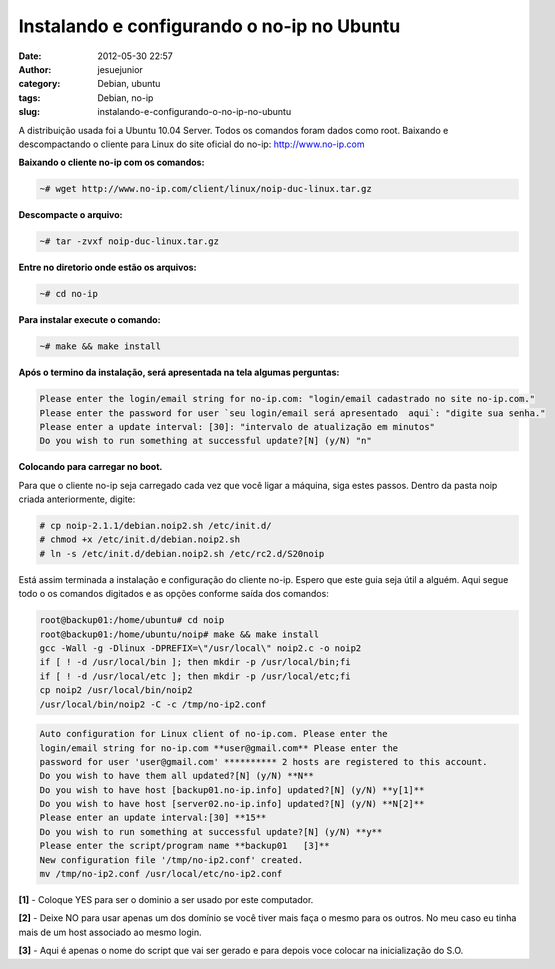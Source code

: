 Instalando e configurando o no-ip no Ubuntu
###########################################
:date: 2012-05-30 22:57
:author: jesuejunior
:category: Debian, ubuntu
:tags: Debian, no-ip
:slug: instalando-e-configurando-o-no-ip-no-ubuntu


A distribuição usada foi a Ubuntu 10.04 Server. Todos os comandos foram
dados como root. Baixando e descompactando o cliente para Linux do site
oficial do no-ip: http://www.no-ip.com

**Baixando o cliente no-ip com os comandos:**

.. code-block:: shell

    ~# wget http://www.no-ip.com/client/linux/noip-duc-linux.tar.gz

**Descompacte o arquivo:**

.. code-block:: shell

    ~# tar -zvxf noip-duc-linux.tar.gz

**Entre no diretorio onde estão os arquivos:**

.. code-block:: shell

    ~# cd no-ip

**Para instalar execute o comando:**

.. code-block:: shell

    ~# make && make install

**Após o termino da instalação, será apresentada na tela algumas perguntas:**

.. code-block:: shell

	Please enter the login/email string for no-ip.com: "login/email cadastrado no site no-ip.com."
	Please enter the password for user `seu login/email será apresentado  aqui`: "digite sua senha."
	Please enter a update interval: [30]: "intervalo de atualização em minutos"
	Do you wish to run something at successful update?[N] (y/N) "n"

**Colocando para carregar no boot.**

Para que o cliente no-ip seja carregado cada vez que você ligar a
máquina, siga estes passos. Dentro da pasta noip criada anteriormente, digite:

.. code-block:: shell

    # cp noip-2.1.1/debian.noip2.sh /etc/init.d/
    # chmod +x /etc/init.d/debian.noip2.sh
    # ln -s /etc/init.d/debian.noip2.sh /etc/rc2.d/S20noip

Está assim terminada a instalação e configuração do cliente no-ip.
Espero que este guia seja útil a alguém. Aqui segue todo o os comandos
digitados e as opções conforme saída dos comandos:

.. code-block:: shell

    root@backup01:/home/ubuntu# cd noip
    root@backup01:/home/ubuntu/noip# make && make install
    gcc -Wall -g -Dlinux -DPREFIX=\"/usr/local\" noip2.c -o noip2
    if [ ! -d /usr/local/bin ]; then mkdir -p /usr/local/bin;fi
    if [ ! -d /usr/local/etc ]; then mkdir -p /usr/local/etc;fi
    cp noip2 /usr/local/bin/noip2
    /usr/local/bin/noip2 -C -c /tmp/no-ip2.conf

.. code-block:: shell

	Auto configuration for Linux client of no-ip.com. Please enter the
	login/email string for no-ip.com **user@gmail.com** Please enter the
	password for user 'user@gmail.com' ********** 2 hosts are registered to this account.
	Do you wish to have them all updated?[N] (y/N) **N**
	Do you wish to have host [backup01.no-ip.info] updated?[N] (y/N) **y[1]**
	Do you wish to have host [server02.no-ip.info] updated?[N] (y/N) **N[2]**
	Please enter an update interval:[30] **15**
	Do you wish to run something at successful update?[N] (y/N) **y**
	Please enter the script/program name **backup01   [3]**
	New configuration file '/tmp/no-ip2.conf' created.
	mv /tmp/no-ip2.conf /usr/local/etc/no-ip2.conf

**[1]** - Coloque YES para ser o dominio a ser usado por este  computador.

**[2]** - Deixe NO para usar apenas um dos domínio se você tiver mais faça o mesmo para os outros. No meu caso eu tinha mais de um host associado ao mesmo login.

**[3]** - Aqui é apenas o nome do script que vai ser gerado e para depois voce colocar na inicialização do S.O.


